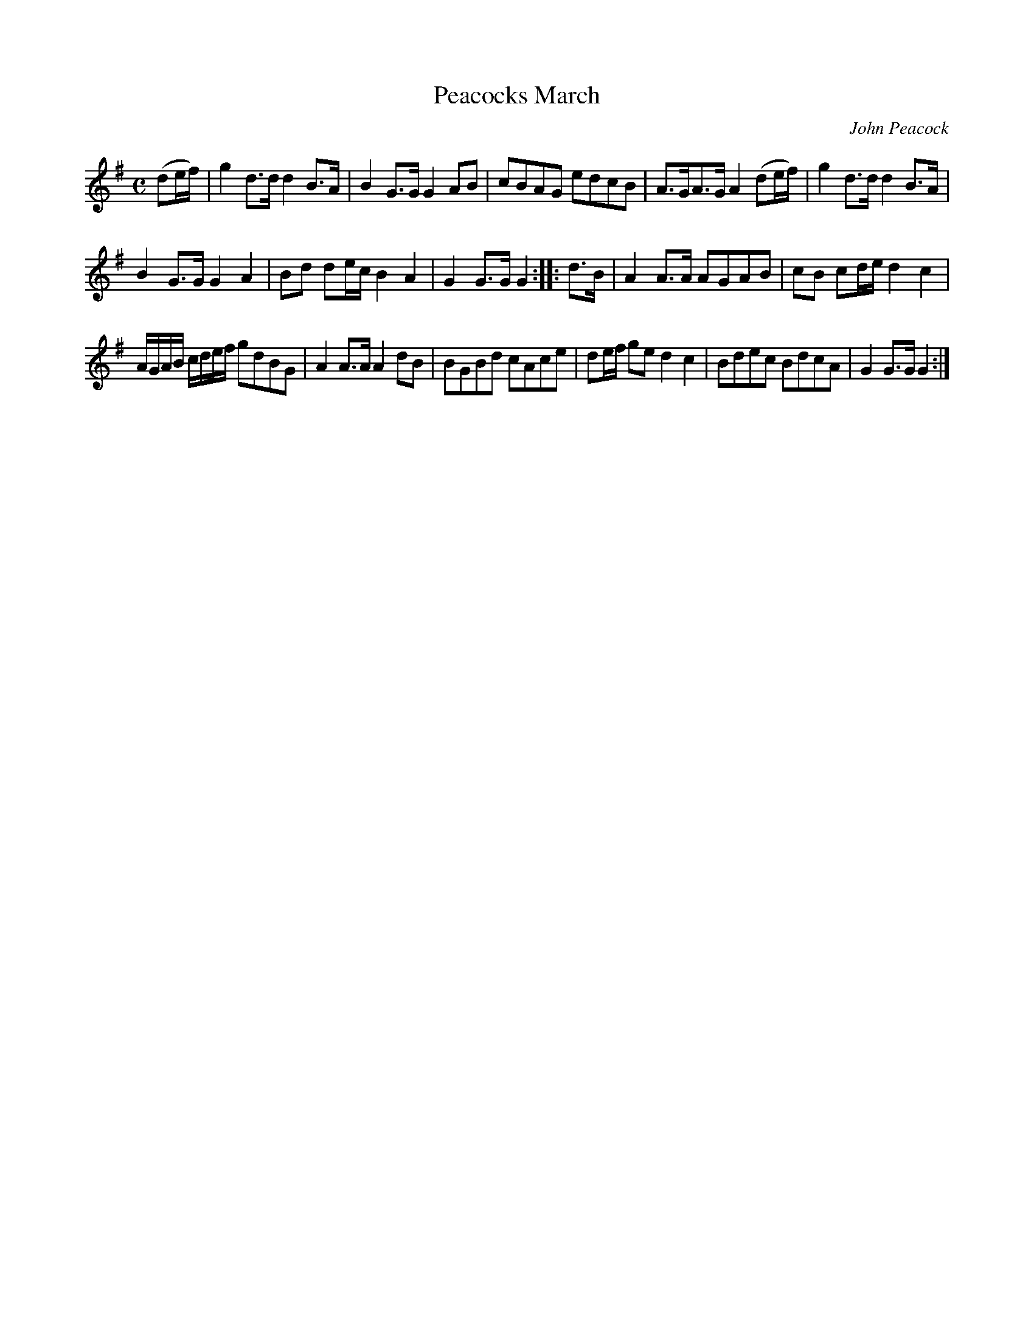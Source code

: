 X:45
T:Peacocks March
C:John Peacock
S:Northumbrian Minstrelsy
M:C
L:1/8
K:G
(de/f/) |\
g2 d>d d2 B>A | B2 G>G G2 AB |\
cBAG edcB | A>GA>G A2 (de/f/) |\
g2 d>d d2 B>A |
B2 G>G G2 A2 |\
Bd de/c/ B2 A2 | G2 G>G G2 :: d>B |\
A2 A>A AGAB | cB cd/e/ d2 c2 |
A/G/A/B/ c/d/e/f/ gdBG | A2 A>A A2 dB |\
BGBd cAce | de/f/ ge d2 c2 |\
Bdec BdcA | G2 G>G G2 :|

